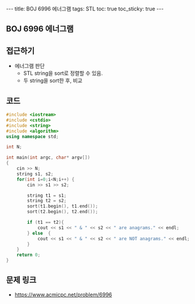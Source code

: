#+HTML: ---
#+HTML: title: BOJ 6996 에너그램
#+HTML: tags: STL
#+HTML: toc: true
#+HTML: toc_sticky: true
#+HTML: ---
#+OPTIONS: ^:nil

** BOJ 6996 에너그램

** 접근하기
- 에너그램 판단
  - STL string을 sort로 정렬할 수 있음.
  - 두 string을 sort한 후, 비교
  
** 코드
#+BEGIN_SRC cpp
#include <iostream>
#include <cstdio>
#include <string>
#include <algorithm>
using namespace std;

int N;

int main(int argc, char* argv[])
{
    cin >> N;
    string s1, s2;
    for(int i=0;i<N;i++) {
        cin >> s1 >> s2;   

        string t1 = s1;
        string t2 = s2;
        sort(t1.begin(), t1.end());
        sort(t2.begin(), t2.end());

        if (t1 == t2){
            cout << s1 << " & " << s2 << " are anagrams." << endl;
        } else  {
            cout << s1 << " & " << s2 << " are NOT anagrams." << endl;
        }
    }
    return 0;
}
#+END_SRC

** 문제 링크
- https://www.acmicpc.net/problem/6996
